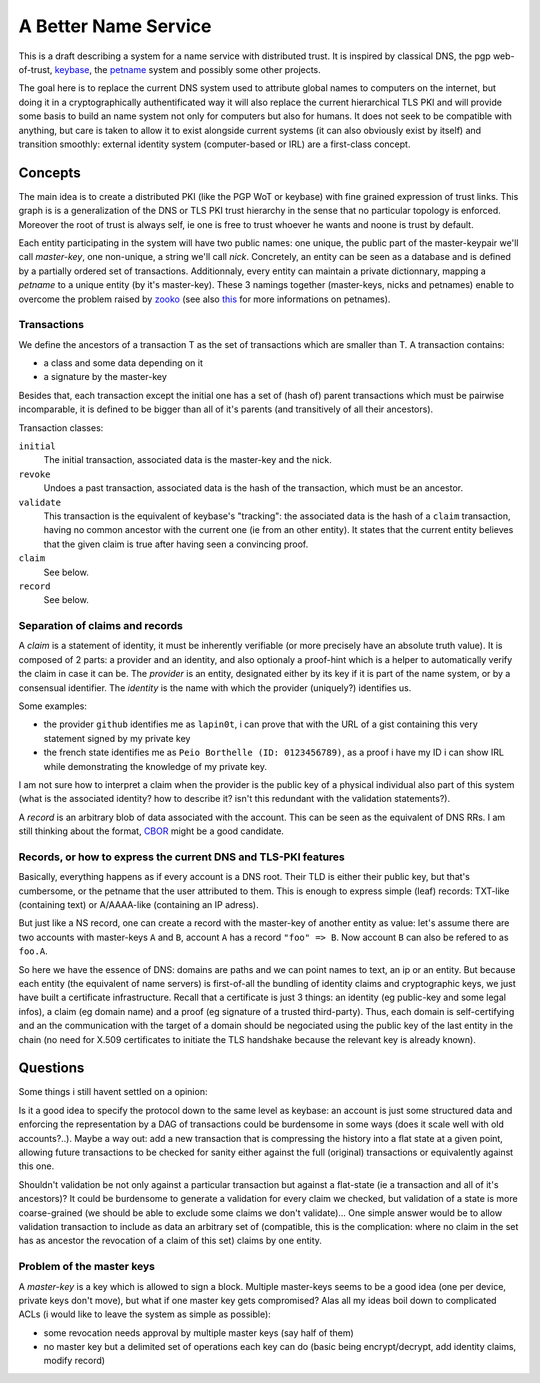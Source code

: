 =====================
A Better Name Service
=====================


This is a draft describing a system for a name service with distributed trust.
It is inspired by classical DNS, the pgp web-of-trust, keybase_, the petname_
system and possibly some other projects.

The goal here is to replace the current DNS system used to attribute global
names to computers on the internet, but doing it in a cryptographically
authentificated way it will also replace the current hierarchical TLS PKI and
will provide some basis to build an name system not only for computers but also
for humans. It does not seek to be compatible with anything, but care is taken
to allow it to exist alongside current systems (it can also obviously exist by
itself) and transition smoothly: external identity system (computer-based or
IRL) are a first-class concept.


Concepts
========

The main idea is to create a distributed PKI (like the PGP WoT or keybase) with
fine grained expression of trust links. This graph is is a generalization of
the DNS or TLS PKI trust hierarchy in the sense that no particular topology is
enforced. Moreover the root of trust is always self, ie one is free to trust
whoever he wants and noone is trust by default.

Each entity participating in the system will have two public names: one unique,
the public part of the master-keypair we'll call *master-key*, one non-unique,
a string we'll call *nick*. Concretely, an entity can be seen as a database and
is defined by a partially ordered set of transactions. Additionnaly, every
entity can maintain a private dictionnary, mapping a *petname* to a unique
entity (by it's master-key). These 3 namings together (master-keys, nicks and
petnames) enable to overcome the problem raised by zooko_ (see also `this
<stiegler_>`_ for more informations on petnames).


Transactions
------------

We define the ancestors of a transaction T as the set of transactions which are
smaller than T. A transaction contains:

- a class and some data depending on it
- a signature by the master-key

Besides that, each transaction except the initial one has a set of (hash of)
parent transactions which must be pairwise incomparable, it is defined to be
bigger than all of it's parents (and transitively of all their ancestors).

Transaction classes:

``initial``
   The initial transaction, associated data is the master-key and the nick.

``revoke``
   Undoes a past transaction, associated data is the hash of the transaction,
   which must be an ancestor.

``validate``
   This transaction is the equivalent of keybase's "tracking": the associated
   data is the hash of a ``claim`` transaction, having no common ancestor with
   the current one (ie from an other entity). It states that the current entity
   believes that the given claim is true after having seen a convincing proof.

``claim``
   See below.

``record``
   See below.


Separation of claims and records
--------------------------------

A *claim* is a statement of identity, it must be inherently verifiable (or more
precisely have an absolute truth value). It is composed of 2 parts: a provider
and an identity, and also optionaly a proof-hint which is a helper to
automatically verify the claim in case it can be. The *provider* is an entity,
designated either by its key if it is part of the name system, or by a
consensual identifier. The *identity* is the name with which the provider
(uniquely?) identifies us.

Some examples:

- the provider ``github`` identifies me as ``lapin0t``, i can prove that with
  the URL of a gist containing this very statement signed by my private key
- the french state identifies me as ``Peio Borthelle (ID: 0123456789)``, as a
  proof i have my ID i can show IRL while demonstrating the knowledge of my
  private key.

I am not sure how to interpret a claim when the provider is the public key of a
physical individual also part of this system (what is the associated identity?
how to describe it? isn't this redundant with the validation statements?).

A *record* is an arbitrary blob of data associated with the account. This can
be seen as the equivalent of DNS RRs. I am still thinking about the format,
CBOR_ might be a good candidate. 


Records, or how to express the current DNS and TLS-PKI features
---------------------------------------------------------------

Basically, everything happens as if every account is a DNS root. Their TLD is
either their public key, but that's cumbersome, or the petname that the user
attributed to them. This is enough to express simple (leaf) records: TXT-like
(containing text) or A/AAAA-like (containing an IP adress).

But just like a NS record, one can create a record with the master-key of
another entity as value: let's assume there are two accounts with master-keys
``A`` and ``B``, account ``A`` has a record ``"foo" => B``. Now account
``B`` can also be refered to as ``foo.A``.

So here we have the essence of DNS: domains are paths and we can point names to
text, an ip or an entity. But because each entity (the equivalent of name
servers) is first-of-all the bundling of identity claims and cryptographic
keys, we just have built a certificate infrastructure. Recall that a
certificate is just 3 things: an identity (eg public-key and some legal infos),
a claim (eg domain name) and a proof (eg signature of a trusted third-party).
Thus, each domain is self-certifying and an the communication with the target
of a domain should be negociated using the public key of the last entity in the
chain (no need for X.509 certificates to initiate the TLS handshake because the
relevant key is already known).


Questions
=========

Some things i still havent settled on a opinion:

Is it a good idea to specify the protocol down to the same level as keybase: an
account is just some structured data and enforcing the representation by a DAG
of transactions could be burdensome in some ways (does it scale well with old
accounts?..). Maybe a way out: add a new transaction that is compressing the
history into a flat state at a given point, allowing future transactions to be
checked for sanity either against the full (original) transactions or
equivalently against this one.

Shouldn't validation be not only against a particular transaction but against a
flat-state (ie a transaction and all of it's ancestors)? It could be burdensome
to generate a validation for every claim we checked, but validation of a state
is more coarse-grained (we should be able to exclude some claims we don't
validate)... One simple answer would be to allow validation transaction to
include as data an arbitrary set of (compatible, this is the complication:
where no claim in the set has as ancestor the revocation of a claim of this
set) claims by one entity.


Problem of the master keys
--------------------------

A *master-key* is a key which is allowed to sign a block. Multiple master-keys
seems to be a good idea (one per device, private keys don't move), but what if
one master key gets compromised?  Alas all my ideas boil down to complicated
ACLs (i would like to leave the system as simple as possible):

- some revocation needs approval by multiple master keys (say half of them)
- no master key but a delimited set of operations each key can do (basic being
  encrypt/decrypt, add identity claims, modify record)



.. _keybase: https://keybase.io
.. _petname: http://www.skyhunter.com/marcs/petnames/IntroPetNames.html
.. _CBOR: http://cbor.io/
.. _zooko: https://web.archive.org/web/20120204172516/http://zooko.com/distnames.html
.. _stiegler: http://www.skyhunter.com/marcs/petnames/IntroPetNames.html
